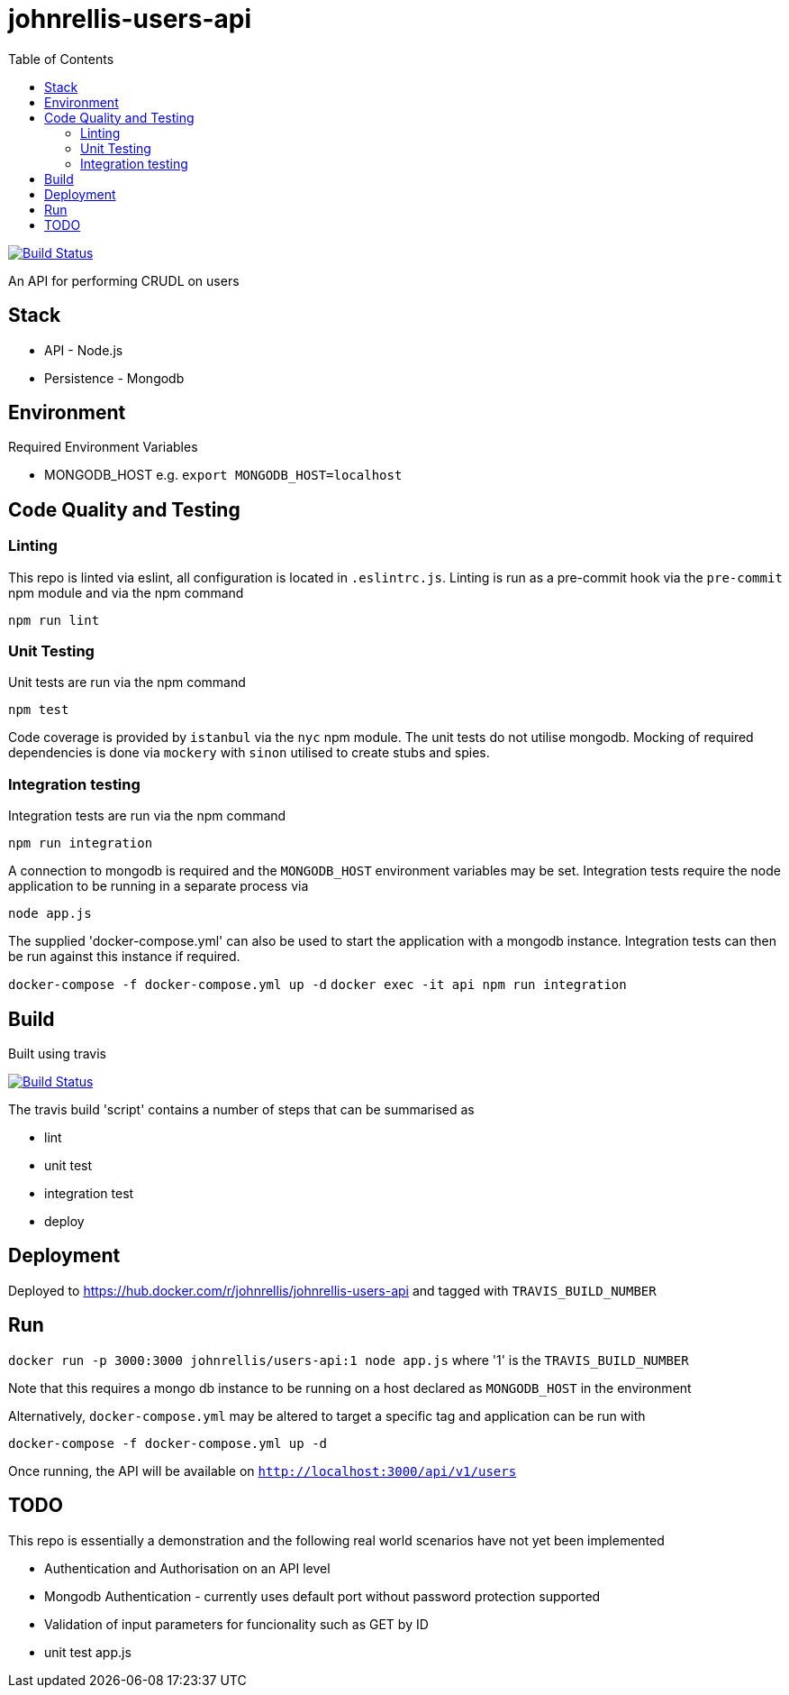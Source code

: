 # johnrellis-users-api
:toc:

image:https://travis-ci.org/johnrellis/johnrellis-users-api.svg?branch=master["Build Status", link="https://travis-ci.org/johnrellis/johnrellis-users-api"]

An API for performing CRUDL on users

## Stack

* API - Node.js
* Persistence - Mongodb

## Environment

Required Environment Variables

* MONGODB_HOST e.g. `export MONGODB_HOST=localhost`

## Code Quality and Testing

### Linting

This repo is linted via eslint, all configuration is located in `.eslintrc.js`.  Linting is run as a pre-commit hook via the `pre-commit` npm module and via the npm command 

`npm run lint`

### Unit Testing

Unit tests are run via the npm command

`npm test`


Code coverage is provided by `istanbul` via the `nyc` npm module.  The unit tests do not utilise mongodb.  Mocking of required dependencies is done via `mockery` with `sinon` utilised to create stubs and spies.

### Integration testing

Integration tests are run via the npm command

`npm run integration`

A connection to mongodb is required and the `MONGODB_HOST` environment variables may be set. Integration tests require the node application to be running in a separate process via

`node app.js`

The supplied 'docker-compose.yml' can also be used to start the application with a mongodb instance.  Integration tests can then be run against this instance if required.

`docker-compose -f docker-compose.yml up -d`
`docker exec -it api npm run integration`

## Build

Built using travis

image:https://travis-ci.org/johnrellis/johnrellis-users-api.svg?branch=master["Build Status", link="https://travis-ci.org/johnrellis/johnrellis-users-api"]


The travis build 'script' contains a number of steps that can be summarised as

* lint
* unit test
* integration test
* deploy

## Deployment 

Deployed to https://hub.docker.com/r/johnrellis/johnrellis-users-api and tagged with `TRAVIS_BUILD_NUMBER`

## Run

`docker run -p 3000:3000 johnrellis/users-api:1 node app.js` where '1' is the `TRAVIS_BUILD_NUMBER`

Note that this requires a mongo db instance to be running on a host declared as `MONGODB_HOST` in the environment

Alternatively, `docker-compose.yml` may be altered to target a specific tag and application can be run with

`docker-compose -f docker-compose.yml up -d`

Once running, the API will be available on `http://localhost:3000/api/v1/users`

## TODO 

This repo is essentially a demonstration and the following real world scenarios have not yet been implemented

* Authentication and Authorisation on an API level
* Mongodb Authentication - currently uses default port without password protection supported
* Validation of input parameters for funcionality such as GET by ID
* unit test app.js
